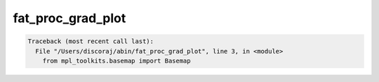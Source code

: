 ******************
fat_proc_grad_plot
******************

.. _fat_proc_grad_plot:

.. contents:: 
    :depth: 4 

.. code-block:: none

    Traceback (most recent call last):
      File "/Users/discoraj/abin/fat_proc_grad_plot", line 3, in <module>
        from mpl_toolkits.basemap import Basemap
